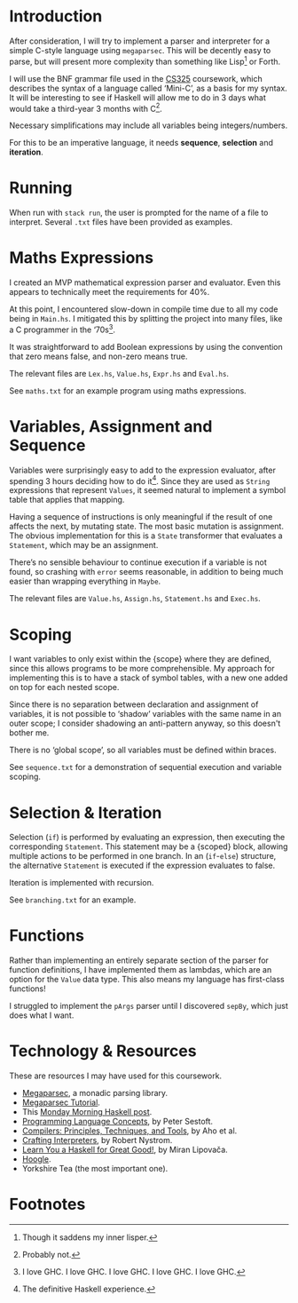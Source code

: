 #+latex_header: \usepackage[margin=2cm]{geometry}
#+options: toc:nil
* Introduction
After consideration, I will try to implement a parser and interpreter
for a simple C-style language using ~megaparsec~. This will be
decently easy to parse, but will present more complexity than
something like Lisp[fn:1] or Forth.

I will use the BNF grammar file used in the [[https://warwick.ac.uk/fac/sci/dcs/teaching/material/cs325/][CS325]] coursework, which
describes the syntax of a language called ‘Mini-C’, as a basis for my
syntax.  It will be interesting to see if Haskell will allow me to do
in 3 days what would take a third-year 3 months with C[fn:2].

Necessary simplifications may include all variables being
integers/numbers.

For this to be an imperative language, it needs *sequence*,
*selection* and *iteration*.

* Running
When run with ~stack run~, the user is prompted for the name of a file
to interpret. Several ~.txt~ files have been provided as examples.

* Maths Expressions
I created an MVP mathematical expression parser and evaluator.
Even this appears to technically meet the requirements for 40%.

At this point, I encountered slow-down in compile time due to all my
code being in ~Main.hs~. I mitigated this by splitting the project
into many files, like a C programmer in the ‘70s[fn:3].

It was straightforward to add Boolean expressions by using the
convention that zero means false, and non-zero means true.

The relevant files are ~Lex.hs~, ~Value.hs~, ~Expr.hs~ and ~Eval.hs~.

See ~maths.txt~ for an example program using maths expressions.

* Variables, Assignment and Sequence
Variables were surprisingly easy to add to the expression evaluator,
after spending 3 hours deciding how to do it[fn:4].  Since they are
used as ~String~ expressions that represent ~Values~, it seemed
natural to implement a symbol table that applies that mapping.

Having a sequence of instructions is only meaningful if the result of
one affects the next, by mutating state. The most basic mutation is
assignment. The obvious implementation for this is a ~State~
transformer that evaluates a ~Statement~, which may be an assignment.

There’s no sensible behaviour to continue execution if a variable is
not found, so crashing with ~error~ seems reasonable, in addition to
being much easier than wrapping everything in ~Maybe~.

The relevant files are ~Value.hs~, ~Assign.hs~, ~Statement.hs~ and
~Exec.hs~.

* Scoping
I want variables to only exist within the {scope} where they are
defined, since this allows programs to be more comprehensible.
My approach for implementing this is to have a stack of symbol tables,
with a new one added on top for each nested scope.

Since there is no separation between declaration and assignment of
variables, it is not possible to ‘shadow’ variables with the same name
in an outer scope; I consider shadowing an anti-pattern anyway, so
this doesn't bother me.

There is no ‘global scope’, so all variables must be defined within
braces.

See ~sequence.txt~ for a demonstration of sequential execution and
variable scoping.

* Selection & Iteration
Selection (~if~) is performed by evaluating an expression, then
executing the corresponding ~Statement~. This statement may be a
{scoped} block, allowing multiple actions to be performed in one
branch.  In an (~if~-~else~) structure, the alternative ~Statement~ is
executed if the expression evaluates to false.

Iteration is implemented with recursion.

See ~branching.txt~ for an example.

* Functions
Rather than implementing an entirely separate section of the parser
for function definitions, I have implemented them as lambdas, which
are an option for the ~Value~ data type. This also means my language
has first-class functions!

I struggled to implement the ~pArgs~ parser until I discovered
~sepBy~, which just does what I want.


#+latex: \pagebreak
* Technology & Resources
These are resources I may have used for this coursework.
- [[https://github.com/mrkkrp/megaparsec][Megaparsec]], a monadic parsing library.
- [[https://markkarpov.com/tutorial/megaparsec.html][Megaparsec Tutorial]].
- This [[https://mmhaskell.com/parsing/megaparsec][Monday Morning Haskell post]].
- [[https://www.itu.dk/people/sestoft/plc/][Programming Language Concepts]], by Peter Sestoft.
- [[https://suif.stanford.edu/dragonbook/][Compilers: Principles, Techniques, and Tools]], by Aho et al.
- [[https://craftinginterpreters.com/][Crafting Interpreters]], by Robert Nystrom.
- [[http://learnyouahaskell.com/chapters][Learn You a Haskell for Great Good!]], by Miran Lipovača.
- [[https://hoogle.haskell.org/][Hoogle]].
- Yorkshire Tea (the most important one).
* Footnotes
[fn:4] The definitive Haskell experience.

[fn:3] I love GHC. I love GHC. I love GHC. I love GHC. I love GHC.
[fn:2] Probably not.

[fn:1] Though it saddens my inner lisper.
